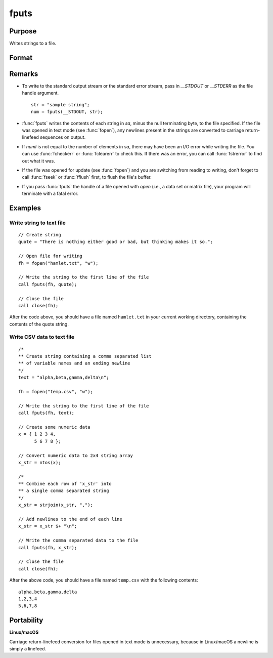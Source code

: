 
fputs
==============================================

Purpose
----------------

Writes strings to a file.

Format
----------------
.. function:: numl = fputs(f, sa)

    :param f: file handle of a file opened with :func:`fopen`.
    :type f: scalar

    :param sa: data
    :type sa: string or string array

    :return numl: the number of lines written to the file.

    :type numl: scalar

Remarks
-------

-  To write to the standard output stream or the standard error stream,
   pass in `\__STDOUT` or `\__STDERR` as the file handle argument.

   ::

      str = "sample string";
      num = fputs(__STDOUT, str);

-  :func:`fputs` writes the contents of each string in *sa*, minus the null
   terminating byte, to the file specified. If the file was opened in
   text mode (see :func:`fopen`), any newlines present in the strings are
   converted to carriage return-linefeed sequences on output.
-  If *numl* is not equal to the number of elements in *sa*, there may have been an I/O
   error while writing the file. You can use :func:`fcheckerr` or :func:`fclearerr` to
   check this. If there was an error, you can call :func:`fstrerror` to find out
   what it was.
-  If the file was opened for update (see :func:`fopen`) and you are switching from reading to writing, don't forget to call :func:`fseek` or
   :func:`fflush` first, to flush the file's buffer.
-  If you pass :func:`fputs` the handle of a file opened with `open` (i.e., a data set or matrix file),
   your program will terminate with a fatal error.

Examples
--------

Write string to text file
+++++++++++++++++++++++++

::

   // Create string
   quote = "There is nothing either good or bad, but thinking makes it so.";

   // Open file for writing
   fh = fopen("hamlet.txt", "w");

   // Write the string to the first line of the file
   call fputs(fh, quote);

   // Close the file
   call close(fh);

After the code above, you should have a file named ``hamlet.txt`` in your
current working directory, containing the contents of the quote string.

Write CSV data to text file
+++++++++++++++++++++++++++

::

   /*
   ** Create string containing a comma separated list
   ** of variable names and an ending newline
   */
   text = "alpha,beta,gamma,delta\n";

   fh = fopen("temp.csv", "w");

   // Write the string to the first line of the file
   call fputs(fh, text);

   // Create some numeric data
   x = { 1 2 3 4,
         5 6 7 8 };

   // Convert numeric data to 2x4 string array
   x_str = ntos(x);

   /*
   ** Combine each row of 'x_str' into
   ** a single comma separated string
   */
   x_str = strjoin(x_str, ",");

   // Add newlines to the end of each line
   x_str = x_str $+ "\n";

   // Write the comma separated data to the file
   call fputs(fh, x_str);

   // Close the file
   call close(fh);

After the above code, you should have a file named ``temp.csv`` with the
following contents:

::

   alpha,beta,gamma,delta
   1,2,3,4
   5,6,7,8

Portability
-----------

**Linux/macOS**

Carriage return-linefeed conversion for files opened in text mode is
unnecessary, because in Linux/macOS a newline is simply a linefeed.

.. seealso:: Functions :func:`fputst`, :func:`fopen`

